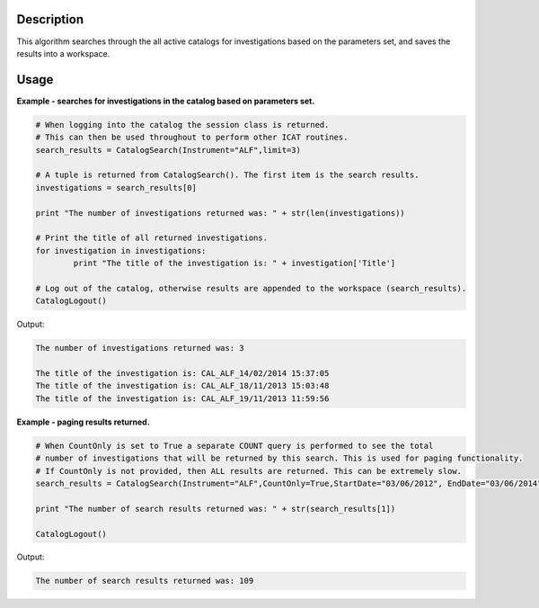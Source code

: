 .. algorithm::

.. summary::

.. alias::

.. properties::

Description
-----------

This algorithm searches through the all active catalogs for investigations based on the parameters set, and saves the results into a workspace.

Usage
-----

**Example - searches for investigations in the catalog based on parameters set.**

.. code:: python

    # When logging into the catalog the session class is returned.
    # This can then be used throughout to perform other ICAT routines.
    search_results = CatalogSearch(Instrument="ALF",limit=3)

    # A tuple is returned from CatalogSearch(). The first item is the search results.
    investigations = search_results[0]

    print "The number of investigations returned was: " + str(len(investigations))

    # Print the title of all returned investigations.
    for investigation in investigations:
	    print "The title of the investigation is: " + investigation['Title']

    # Log out of the catalog, otherwise results are appended to the workspace (search_results).
    CatalogLogout()

Output:

.. code:: python

    The number of investigations returned was: 3

    The title of the investigation is: CAL_ALF_14/02/2014 15:37:05
    The title of the investigation is: CAL_ALF_18/11/2013 15:03:48
    The title of the investigation is: CAL_ALF_19/11/2013 11:59:56

**Example - paging results returned.**

.. code:: python

    # When CountOnly is set to True a separate COUNT query is performed to see the total
    # number of investigations that will be returned by this search. This is used for paging functionality.
    # If CountOnly is not provided, then ALL results are returned. This can be extremely slow.
    search_results = CatalogSearch(Instrument="ALF",CountOnly=True,StartDate="03/06/2012", EndDate="03/06/2014")

    print "The number of search results returned was: " + str(search_results[1])

    CatalogLogout()

Output:

.. code:: python

     The number of search results returned was: 109

.. categories::
